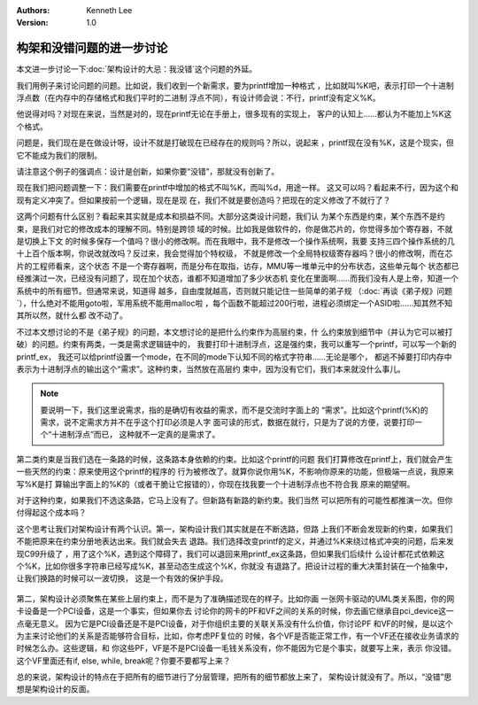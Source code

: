.. Kenneth Lee 版权所有 2021

:Authors: Kenneth Lee
:Version: 1.0

构架和没错问题的进一步讨论
***************************************

本文进一步讨论一下\ :doc:`架构设计的大忌：我没错`\ 这个问题的外延。

我们用例子来讨论问题的问题。比如说，我们收到一个新需求，要为printf增加一种格式
，比如就叫%K吧，表示打印一个十进制浮点数（在内存中的存储格式和我们平时的二进制
浮点不同），有设计师会说：不行，printf没有定义%K。

他说得对吗？对现在来说，当然是对的，现在printf无论在手册上，很多现有的实现上，
客户的认知上……都认为不能加上%K这个格式。

问题是，我们现在是在做设计呀，设计不就是打破现在已经存在的规则吗？所以，说起来
，printf现在没有%K，这是个现实，但它不能成为我们的限制。

请注意这个例子的强调点：设计是创新，如果你要“没错”，那就没有创新了。

现在我们把问题调整一下：我们需要在printf中增加的格式不叫%K，而叫%d，用途一样。
这又可以吗？看起来不行，因为这个和现有定义冲突了。但如果按前一个逻辑，现在是现
在，我们不就是要创造吗？把现在的定义修改了不就行了？

这两个问题有什么区别？看起来其实就是成本和损益不同。大部分这类设计问题，我们认
为某个东西是约束，某个东西不是约束，是我们对它的修改成本的理解不同。特别是跨领
域的时候。比如我是做软件的，你是做芯片的，你觉得多加个寄存器，不就是切换上下文
的时候多保存一个值吗？很小的修改啊。而在我眼中，我不是修改一个操作系统啊，我要
支持三四个操作系统的几十上百个版本啊，你说改就改吗？反过来，我会觉得加个特权级，
不就是修改一个全局特权级寄存器吗？很小的修改啊，而在芯片的工程师看来，这个状态
不是一个寄存器啊，而是分布在取指，访存，MMU等一堆单元中的分布状态，这些单元每个
状态都已经推演过一次，已经没有问题了，现在加个状态，谁都不知道增加了多少状态机
变化在里面啊……而我们没有人是上帝，知道一个系统中的所有细节。但通常来说，知道得
越多，自由度就越高，否则就只能记住一些简单的弟子规
（\ :doc:`再谈《弟子规》问题`\ ），什么绝对不能用goto啦，军用系统不能用malloc啦
，每个函数不能超过200行啦，进程必须绑定一个ASID啦……知其然不知其所以然，就什么都
改不动了。

不过本文想讨论的不是《弟子规》的问题，本文想讨论的是把什么约束作为高层约束，什
么约束放到细节中（并认为它可以被打破）的问题。约束有两类，一类是需求逻辑链中的，
我要打印十进制浮点，这是强约束，我可以重写一个printf，可以写一个新的printf_ex，
我还可以给printf设置一个mode，在不同的mode下认知不同的格式字符串……无论是哪个，
都逃不掉要打印内存中表示为十进制浮点的输出这个“需求”。这种约束，当然放在高层约
束中，因为没有它们，我们本来就没什么事儿。

.. note::
   
   要说明一下，我们这里说需求，指的是确切有收益的需求，而不是交流时字面上的
   “需求”。比如这个printf(%K)的需求，说不定需求方并不在乎这个打印必须是人字
   面可读的形式，数据在就行，只是为了说的方便，说要打印一个“十进制浮点”而已，
   这种就不一定真的是需求了。

第二类约束是当我们选在一条路的时候，这条路本身依赖的约束。比如这个printf的问题
我们打算修改在printf上，我们就会产生一些天然的约束：原来使用这个printf的程序的
行为被修改了。就算你说你用%K，不影响你原来的功能，但极端一点说，我原来写%K是打
算输出字面上的%K的（或者干脆让它报错的），你现在找我要一个十进制浮点也不符合我
原来的期望啊。

对于这种约束，如果我们不选这条路，它马上没有了。但新路有新路的新约束。我们当然
可以把所有的可能性都推演一次。但你付得起这个成本吗？

这个思考让我们对架构设计有两个认识。第一，架构设计我们其实就是在不断选路，但路
上我们不断会发现新的约束，如果我们不能把原来在约束分册地表达出来。我们就会失去
退路。我们选择改变printf的定义，并通过%K来绕过格式冲突的问题，后来发现C99升级了
，用了这个%K，遇到这个障碍了，我们可以退回来用printf_ex这条路，但如果我们后续什
么设计都花式依赖这个%K，比如你很多字符串已经写成%K，甚至动态生成这个%K，你就没
有退路了。把设计过程的重大决策封装在一个抽象中，让我们换路的时候可以一波切换，
这是一个有效的保护手段。

.. figure:: _static/架构方案选路.svg

第二，架构设计必须聚焦在某些上层约束上，而不是为了准确描述现在的样子。比如你画
一张网卡驱动的UML类关系图，你的网卡设备是一个PCI设备，这是一个事实，但如果你去
讨论你的网卡的PF和VF之间的关系的时候，你去画它继承自pci_device这一点毫无意义。
因为它是PCI设备还是不是PCI设备，对于你组织主要的关联关系没有什么价值，你讨论PF
和VF的时候，是以这个为主来讨论他们的关系是否能够符合目标，比如，你考虑PF复位的
时候，各个VF是否能正常工作，有一个VF还在接收业务请求的时候怎么办。这些逻辑，和
你这些PF，VF是不是PCI设备一毛钱关系没有，你不能因为它是个事实，就要写上来，表示
你没错。这个VF里面还有if, else, while, break呢？你要不要都写上来？

总的来说，架构设计的特点在于把所有的细节进行了分层管理，把所有的细节都放上来了，
架构设计就没有了。所以，“没错”思想是架构设计的反面。
